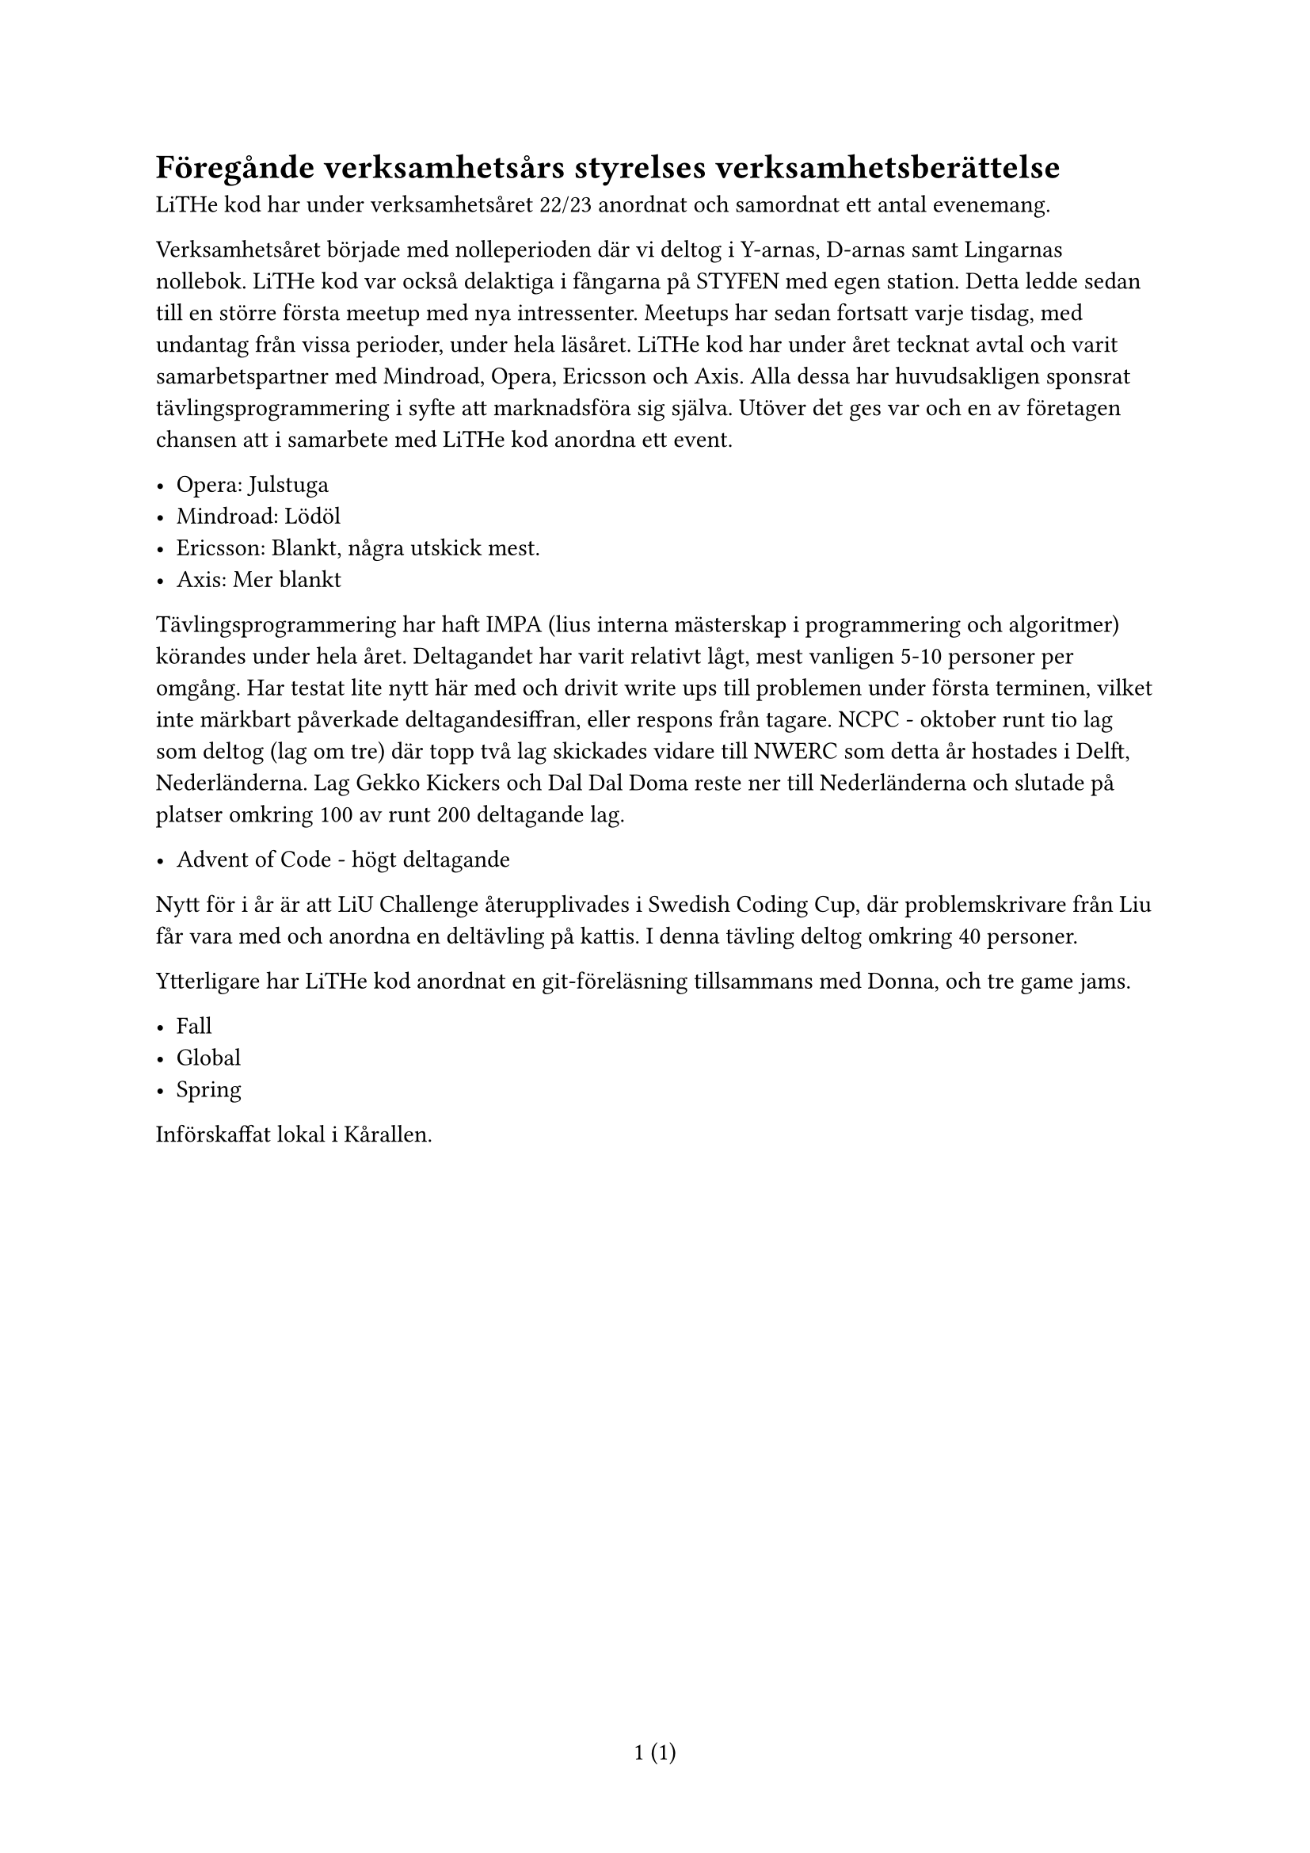 // vim: filetype=

#set page(numbering: "1 (1)")

= Föregånde verksamhetsårs styrelses verksamhetsberättelse

LiTHe kod har under verksamhetsåret 22/23 anordnat och samordnat ett antal
evenemang. 

Verksamhetsåret började med nolleperioden där vi deltog i Y-arnas, D-arnas samt
Lingarnas nollebok. LiTHe kod var också delaktiga i fångarna på STYFEN med egen
station. Detta ledde sedan till en större första meetup med nya intressenter.
Meetups har sedan fortsatt varje tisdag, med undantag från vissa perioder,
under hela läsåret. LiTHe kod har under året tecknat avtal och varit
samarbetspartner med Mindroad, Opera, Ericsson och Axis. Alla dessa har
huvudsakligen sponsrat tävlingsprogrammering i syfte att marknadsföra sig
själva. Utöver det ges var och en av företagen chansen att i samarbete med
LiTHe kod anordna ett event.

- Opera: Julstuga
- Mindroad: Lödöl
- Ericsson: Blankt, några utskick mest.
- Axis: Mer blankt

Tävlingsprogrammering har haft IMPA (lius interna mästerskap i programmering
och algoritmer) körandes under hela året. Deltagandet har varit relativt lågt,
mest vanligen 5-10 personer per omgång. Har testat lite nytt här med och drivit
write ups till problemen under första terminen, vilket inte märkbart påverkade
deltagandesiffran, eller respons från tagare. NCPC - oktober runt tio lag som
deltog (lag om tre) där topp två lag skickades vidare till NWERC som detta år
hostades i Delft, Nederländerna. Lag Gekko Kickers och Dal Dal Doma reste ner
till Nederländerna och slutade på platser omkring 100 av runt 200 deltagande
lag.

- Advent of Code - högt deltagande

Nytt för i år är att LiU Challenge återupplivades i Swedish Coding Cup, där
problemskrivare från Liu får vara med och anordna en deltävling på kattis. I
denna tävling deltog omkring 40 personer.

Ytterligare har LiTHe kod anordnat en git-föreläsning tillsammans med Donna, och tre game jams.

- Fall
- Global
- Spring

Införskaffat lokal i Kårallen.

